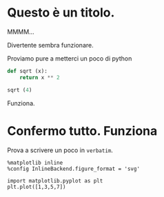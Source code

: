 #+BEGIN_COMMENT
.. title: prova3
.. slug: prova3
.. date: 2019-07-31 23:06:12 UTC+02:00
.. tags: 
.. category: 
.. link: 
.. description: 
.. type: text

#+END_COMMENT

* Questo è un titolo.

MMMM...

Divertente sembra funzionare. 

Proviamo pure a metterci un poco di python

#+BEGIN_SRC python :session nutella
  def sqrt (x):
      return x ** 2
#+END_SRC

#+RESULTS:

#+BEGIN_SRC python :session nutella
sqrt (4)
#+END_SRC

#+RESULTS:
: 16

Funziona.


* Confermo tutto. Funziona

Prova a scrivere un poco in =verbatim=.


   #+BEGIN_SRC ipython :session romeo
     %matplotlib inline
     %config InlineBackend.figure_format = 'svg'
   #+END_SRC

   #+BEGIN_SRC ipython :session romeo 
     import matplotlib.pyplot as plt 
     plt.plot([1,3,5,7])
   #+END_SRC



